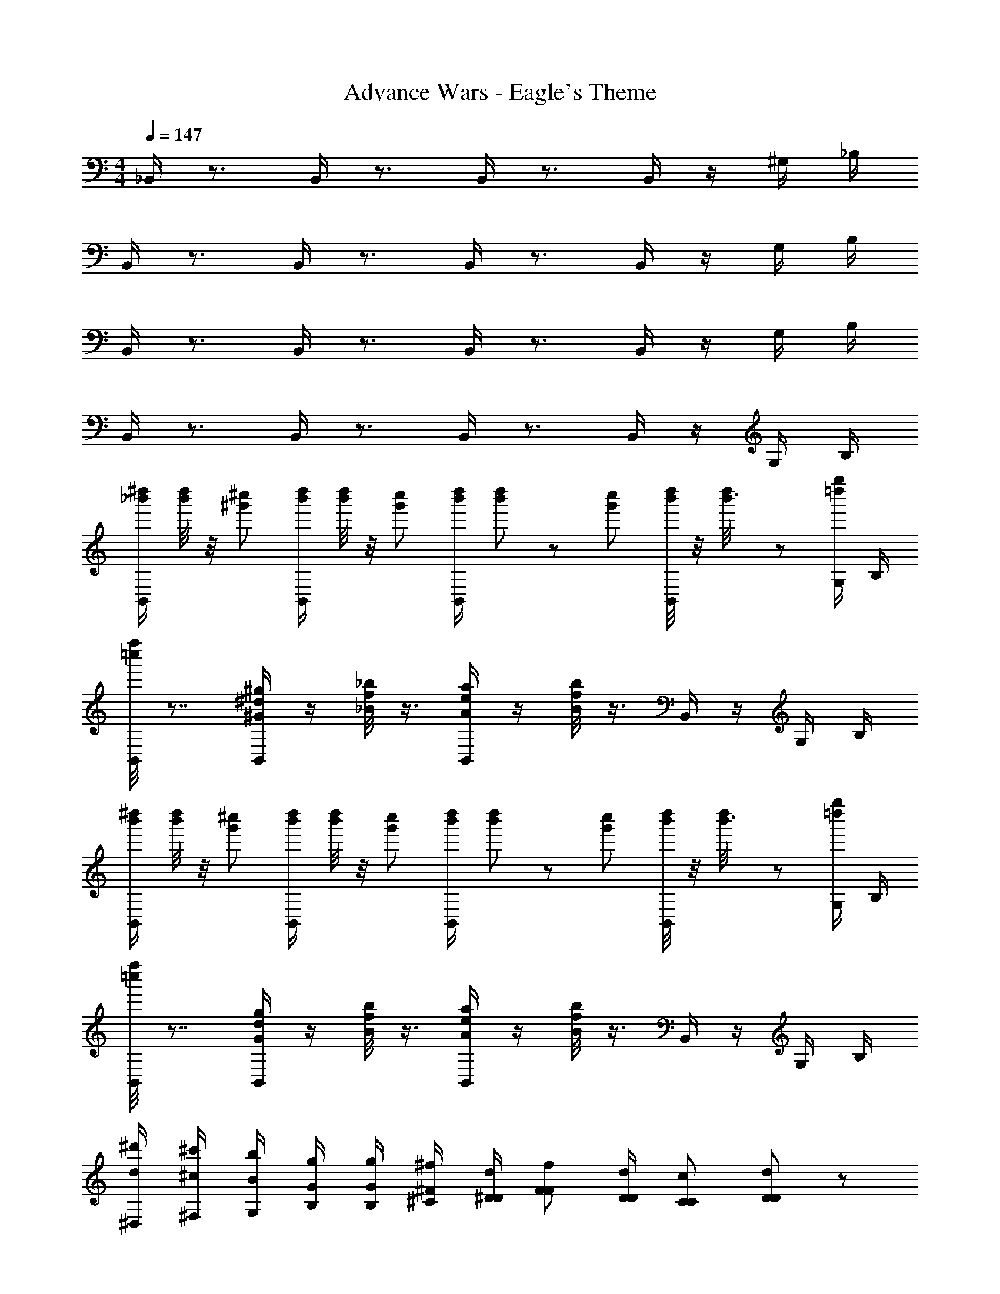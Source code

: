 X: 1
T: Advance Wars - Eagle's Theme
Z: ABC Generated by Starbound Composer
L: 1/8
M: 4/4
Q: 1/4=147
K: C
_B,,/2 z3/2 B,,/2 z3/2 B,,/2 z3/2 B,,/2 z/2 ^G,/2 _B,/2 
B,,/2 z3/2 B,,/2 z3/2 B,,/2 z3/2 B,,/2 z/2 G,/2 B,/2 
B,,/2 z3/2 B,,/2 z3/2 B,,/2 z3/2 B,,/2 z/2 G,/2 B,/2 
B,,/2 z3/2 B,,/2 z3/2 B,,/2 z3/2 B,,/2 z/2 G,/2 B,/2 
[B,,/2_b'/2^d''/2] [d''/4b'/4] z/4 [^g'^c''] [B,,/2b'/2d''/2] [d''/4b'/4] z/4 [c''g'] [B,,/2d''/2b'/2] [b'/3d''/3] z/6 [c''g'] [b'/4d''/4B,,/2] z/4 [d''/3b'3/8] z/6 [G,/2=d''g''] B,/2 
[f''/4=c''/4B,,/2] z7/4 [B,,/2^g^G^d] z/2 [_b/4_B/4f/4] z3/4 [B,,/2aeA] z/2 [f/4B/4b/4] z3/4 B,,/2 z/2 G,/2 B,/2 
[B,,/2b'/2^d''/2] [d''/4b'/4] z/4 [g'^c''] [B,,/2b'/2d''/2] [d''/4b'/4] z/4 [c''g'] [B,,/2d''/2b'/2] [b'/3d''/3] z/6 [c''g'] [b'/4d''/4B,,/2] z/4 [d''/3b'3/8] z/6 [G,/2=d''g''] B,/2 
[f''/4=c''/4B,,/2] z7/4 [B,,/2Ggd] z/2 [f/4B/4b/4] z3/4 [B,,/2Aea] z/2 [f/4B/4b/4] z3/4 B,,/2 z/2 G,/2 B,/2 
[^D,/2d/2^d'/2] [^F,/2^c/2^c'/2] [G,/2b/2B/2] [B,/2G/2g/2] [B,/2g/2G/2] [^C/2^F/2^f/2] [^D/2d/2D/2] [FFf] [D/2D/2d/2] [CCc] [D77/48d77/48D91/48] z19/48 
[D,/2d/2d'/2] [F,/2c'/2c/2] [G,/2B/2b/2] [B,/2g/2G/2] [B,/2G/2g/2] [C/2f/2F/2] [D/2D/2d/2] [F11/12f11/12F] z/12 [F11/24f11/24D/2] z/24 [CFf] [D77/48d77/48D91/48] z19/48 
[D,/2d'/2^d''/2] [F,/2c'/2^c''/2] [G,/2b'/2b/2] [B,/2g/2g'/2] [B,/2g'/2g/2] [C/2f/2^f'/2] [D/2d'/2d/2] [f11/12f'11/12F] z/12 [f11/24f'11/24D/2] z/24 [Cff'] [d77/48d'77/48D91/48] z19/48 
[D,/2d'/2d''/2] [F,/2c'/2c''/2] [G,/2b'/2b/2] [B,/2g/2g'/2] [B,/2g'/2g/2] [C/2f/2f'/2] [D/2d'/2d/2] [f11/12f'11/12F] z/12 [f11/24f'11/24D/2] z/24 [Cff'] [d77/48d'77/48D91/48] z19/48 
[B,,/2b'/2d''/2] [d''/4b'/4] z/4 [g'c''] [B,,/2b'/2d''/2] [d''/4b'/4] z/4 [c''g'] [B,,/2d''/2b'/2] [b'/3d''/3] z/6 [c''g'] [b'/4d''/4B,,/2] z/4 [d''/3b'3/8] z/6 [G,/2=d''g''] B,/2 
[f''/4=c''/4B,,/2] z7/4 [B,,/2gGd] z/2 [b/4B/4=f/4] z3/4 [B,,/2aeA] z/2 [f/4B/4b/4] z3/4 B,,/2 z/2 G,/2 B,/2 
[B,,/2b'/2^d''/2] [d''/4b'/4] z/4 [g'^c''] [B,,/2b'/2d''/2] [d''/4b'/4] z/4 [c''g'] [B,,/2d''/2b'/2] [b'/3d''/3] z/6 [c''g'] [b'/4d''/4B,,/2] z/4 [d''/3b'3/8] z/6 [G,/2=d''g''] B,/2 
[f''/4=c''/4B,,/2] z7/4 [B,,/2gGd] z/2 [b/4B/4f/4] z3/4 [B,,/2aeA] z/2 [f/4B/4b/4] z3/4 B,,/2 z/2 G,/2 B,/2 
[D,/2d/2d'/2] [F,/2c'/2c/2] [G,/2B/2b/2] [B,/2g/2G/2] [B,/2G/2g/2] [C/2^f/2F/2] [D/2D/2d/2] [FFf] [D/2D/2d/2] [CCc] [D77/48d77/48D91/48] z19/48 
[D,/2d/2d'/2] [F,/2c'/2c/2] [G,/2B/2b/2] [B,/2g/2G/2] [B,/2G/2g/2] [C/2f/2F/2] [D/2D/2d/2] [F11/12f11/12F] z/12 [F11/24f11/24D/2] z/24 [CFf] [D77/48d77/48D91/48] z19/48 
[D,/2d'/2^d''/2] [F,/2c'/2^c''/2] [G,/2b'/2b/2] [B,/2g/2g'/2] [B,/2g'/2g/2] [C/2f/2f'/2] [D/2d'/2d/2] [Fff'] [D/2d/2d'/2] [Ccc'] [d77/48d'77/48D91/48] z19/48 
[D,/2d'/2d''/2] [F,/2c'/2c''/2] [G,/2b'/2b/2] [B,/2g/2g'/2] [B,/2g'/2g/2] [C/2f/2f'/2] [D/2d'/2d/2] [f11/12f'11/12F] z/12 [f11/24f'11/24D/2] z/24 [Cff'] [d77/48d'77/48D91/48] z19/48 
[^G,,/2B119/48] z/2 G,,/2 z/2 B,,/2 z/2 B,,/2 z/2 G,,/2 g/2 [G,,/2c'] z/2 [^C,/2b2] z/2 C,/2 z/2 
[=F,/2g'3/2d'3/2] z/2 F,/2 [g'3/2d'3/2z/2] F,/2 z/2 F,/2 z/2 [B,,/2g'3/2d'3/2] z/2 B,,/2 [d'3/2g'3/2z/2] C,/2 z/2 C,/2 z/2 
[G,,/2B119/48] z/2 G,,/2 z/2 B,,/2 z/2 B,,/2 z/2 G,,/2 g/2 [G,,/2c'] z/2 [C,/2b2] z/2 C,/2 z/2 
[F,/2=f'3/2b'3/2] z/2 F,/2 [b'3/2f'3/2z/2] F,/2 z/2 F,/2 z/2 [B,,/2b'11/8f'3/2] z/2 B,,/2 [f'3/2b'3/2z/2] C,/2 z/2 C,/2 z/2 
[G,,/2B119/48] z/2 G,,/2 z/2 B,,/2 z/2 B,,/2 z/2 G,,/2 g/2 [G,,/2c'] z/2 [C,/2b2] z/2 C,/2 z/2 
[F,/2g'3/2d'3/2] z/2 F,/2 [g'3/2d'3/2z/2] F,/2 z/2 F,/2 z/2 [B,,/2g'3/2d'3/2] z/2 B,,/2 [d'3/2g'3/2z/2] C,/2 z/2 C,/2 z/2 
[G,,/2B119/48] z/2 G,,/2 z/2 B,,/2 z/2 B,,/2 z/2 G,,/2 g/2 [G,,/2c'] z/2 [C,/2b2] z/2 C,/2 z/2 
[F,/2f'3/2b'3/2] z/2 F,/2 [b'3/2f'3/2z/2] F,/2 z/2 F,/2 z/2 [B,,/2b'11/8f'3/2] z/2 B,,/2 [f'3/2b'3/2z/2] C,/2 z/2 C,/2 z/2 
B,,/2 z3/2 B,,/2 z3/2 B,,/2 z3/2 B,,/2 z/2 G,/2 B,/2 
B,,/2 z3/2 B,,/2 z3/2 B,,/2 z3/2 B,,/2 z/2 G,/2 B,/2 
B,,/2 z3/2 B,,/2 z3/2 B,,/2 z3/2 B,,/2 z/2 G,/2 B,/2 
B,,/2 z3/2 B,,/2 z3/2 B,,/2 z3/2 B,,/2 z/2 G,/2 B,/2 
[B,,/2b'/2d''/2] [b'/4d''/4] z/4 [g'c''] [B,,/2d''/2b'/2] [b'/4d''/4] z/4 [g'c''] [B,,/2b'/2d''/2] [d''/3b'/3] z/6 [g'c''] [b'/4d''/4B,,/2] z/4 [d''/3b'3/8] z/6 [G,/2=d''g''] B,/2 
[f''/4=c''/4B,,/2] z7/4 [B,,/2dgG] z/2 [=f/4B/4b/4] z3/4 [B,,/2eAa] z/2 [B/4b/4f/4] z3/4 B,,/2 z/2 G,/2 B,/2 
[B,,/2b'/2^d''/2] [b'/4d''/4] z/4 [g'^c''] [B,,/2d''/2b'/2] [b'/4d''/4] z/4 [g'c''] [B,,/2b'/2d''/2] [d''/3b'/3] z/6 [g'c''] [b'/4d''/4B,,/2] z/4 [d''/3b'3/8] z/6 [G,/2=d''g''] B,/2 
[f''/4=c''/4B,,/2] z7/4 [B,,/2dGg] z/2 [b/4B/4f/4] z3/4 [B,,/2eaA] z/2 [B/4b/4f/4] z3/4 B,,/2 z/2 G,/2 B,/2 
[D,/2d'/2d/2] [^F,/2c/2c'/2] [G,/2B/2b/2] [B,/2G/2g/2] [B,/2G/2g/2] [C/2^f/2F/2] [D/2D/2d/2] [FFf] [D/2D/2d/2] [CCc] [D77/48d77/48D91/48] z19/48 
[D,/2d'/2d/2] [F,/2c'/2c/2] [G,/2b/2B/2] [B,/2g/2G/2] [B,/2g/2G/2] [C/2F/2f/2] [D/2d/2D/2] [F11/12f11/12F] z/12 [F11/24f11/24D/2] z/24 [CFf] [D77/48d77/48D91/48] z19/48 
[D,/2^d''/2d'/2] [F,/2c'/2^c''/2] [G,/2b/2b'/2] [B,/2g/2g'/2] [B,/2g/2g'/2] [C/2^f'/2f/2] [D/2d/2d'/2] [f11/12f'11/12F] z/12 [f11/24f'11/24D/2] z/24 [Cff'] [d77/48d'77/48D91/48] z19/48 
[D,/2d''/2d'/2] [F,/2c'/2c''/2] [G,/2b/2b'/2] [B,/2g/2g'/2] [B,/2g/2g'/2] [C/2f'/2f/2] [D/2d/2d'/2] [f11/12f'11/12F] z/12 [f11/24f'11/24D/2] z/24 [Cff'] [d77/48d'77/48D91/48] z19/48 
[B,,/2b'/2d''/2] [b'/4d''/4] z/4 [g'c''] [B,,/2d''/2b'/2] [b'/4d''/4] z/4 [g'c''] [B,,/2b'/2d''/2] [d''/3b'/3] z/6 [g'c''] [b'/4d''/4B,,/2] z/4 [d''/3b'3/8] z/6 [G,/2=d''g''] B,/2 
[f''/4=c''/4B,,/2] z7/4 [B,,/2dgG] z/2 [=f/4B/4b/4] z3/4 [B,,/2eAa] z/2 [B/4b/4f/4] z3/4 B,,/2 z/2 G,/2 B,/2 
[B,,/2b'/2^d''/2] [b'/4d''/4] z/4 [g'^c''] [B,,/2d''/2b'/2] [b'/4d''/4] z/4 [g'c''] [B,,/2b'/2d''/2] [d''/3b'/3] z/6 [g'c''] [b'/4d''/4B,,/2] z/4 [d''/3b'3/8] z/6 [G,/2=d''g''] B,/2 
[f''/4=c''/4B,,/2] z7/4 [B,,/2dgG] z/2 [f/4B/4b/4] z3/4 [B,,/2eAa] z/2 [B/4b/4f/4] z3/4 B,,/2 z/2 G,/2 B,/2 
[D,/2d'/2d/2] [F,/2c'/2c/2] [G,/2b/2B/2] [B,/2g/2G/2] [B,/2g/2G/2] [C/2F/2^f/2] [D/2d/2D/2] [FFf] [D/2D/2d/2] [CCc] [D77/48d77/48D91/48] z19/48 
[D,/2d'/2d/2] [F,/2c'/2c/2] [G,/2b/2B/2] [B,/2g/2G/2] [B,/2g/2G/2] [C/2F/2f/2] [D/2d/2D/2] [F11/12f11/12F] z/12 [F11/24f11/24D/2] z/24 [CFf] [D77/48d77/48D91/48] z19/48 
[D,/2^d''/2d'/2] [F,/2c'/2^c''/2] [G,/2b/2b'/2] [B,/2g/2g'/2] [B,/2g/2g'/2] [C/2f'/2f/2] [D/2d/2d'/2] [Fff'] [D/2d/2d'/2] [Ccc'] [d77/48d'77/48D91/48] z19/48 
[D,/2d''/2d'/2] [F,/2c'/2c''/2] [G,/2b/2b'/2] [B,/2g/2g'/2] [B,/2g/2g'/2] [C/2f'/2f/2] [D/2d/2d'/2] [f11/12f'11/12F] z/12 [f11/24f'11/24D/2] z/24 [Cff'] [d77/48d'77/48D91/48] z19/48 
[G,,/2B119/48] z/2 G,,/2 z/2 B,,/2 z/2 B,,/2 z/2 G,,/2 g/2 [G,,/2c'] z/2 [C,/2b2] z/2 C,/2 z/2 
[=F,/2d'3/2g'3/2] z/2 F,/2 [d'3/2g'3/2z/2] F,/2 z/2 F,/2 z/2 [B,,/2g'3/2d'3/2] z/2 B,,/2 [d'3/2g'3/2z/2] C,/2 z/2 C,/2 z/2 
[G,,/2B119/48] z/2 G,,/2 z/2 B,,/2 z/2 B,,/2 z/2 G,,/2 g/2 [G,,/2c'] z/2 [C,/2b2] z/2 C,/2 z/2 
[F,/2b'3/2=f'3/2] z/2 F,/2 [f'3/2b'3/2z/2] F,/2 z/2 F,/2 z/2 [B,,/2b'11/8f'3/2] z/2 B,,/2 [f'3/2b'3/2z/2] C,/2 z/2 C,/2 z/2 
[G,,/2B119/48] z/2 G,,/2 z/2 B,,/2 z/2 B,,/2 z/2 G,,/2 g/2 [G,,/2c'] z/2 [C,/2b2] z/2 C,/2 z/2 
[F,/2d'3/2g'3/2] z/2 F,/2 [d'3/2g'3/2z/2] F,/2 z/2 F,/2 z/2 [B,,/2g'3/2d'3/2] z/2 B,,/2 [d'3/2g'3/2z/2] C,/2 z/2 C,/2 z/2 
[G,,/2B119/48] z/2 G,,/2 z/2 B,,/2 z/2 B,,/2 z/2 G,,/2 g/2 [G,,/2c'] z/2 [C,/2b2] z/2 C,/2 z/2 
[F,/2b'3/2f'3/2] z/2 F,/2 [f'3/2b'3/2z/2] F,/2 z/2 F,/2 z/2 [B,,/2b'11/8f'3/2] z/2 B,,/2 [f'3/2b'3/2z/2] C,/2 z/2 C,/2 
